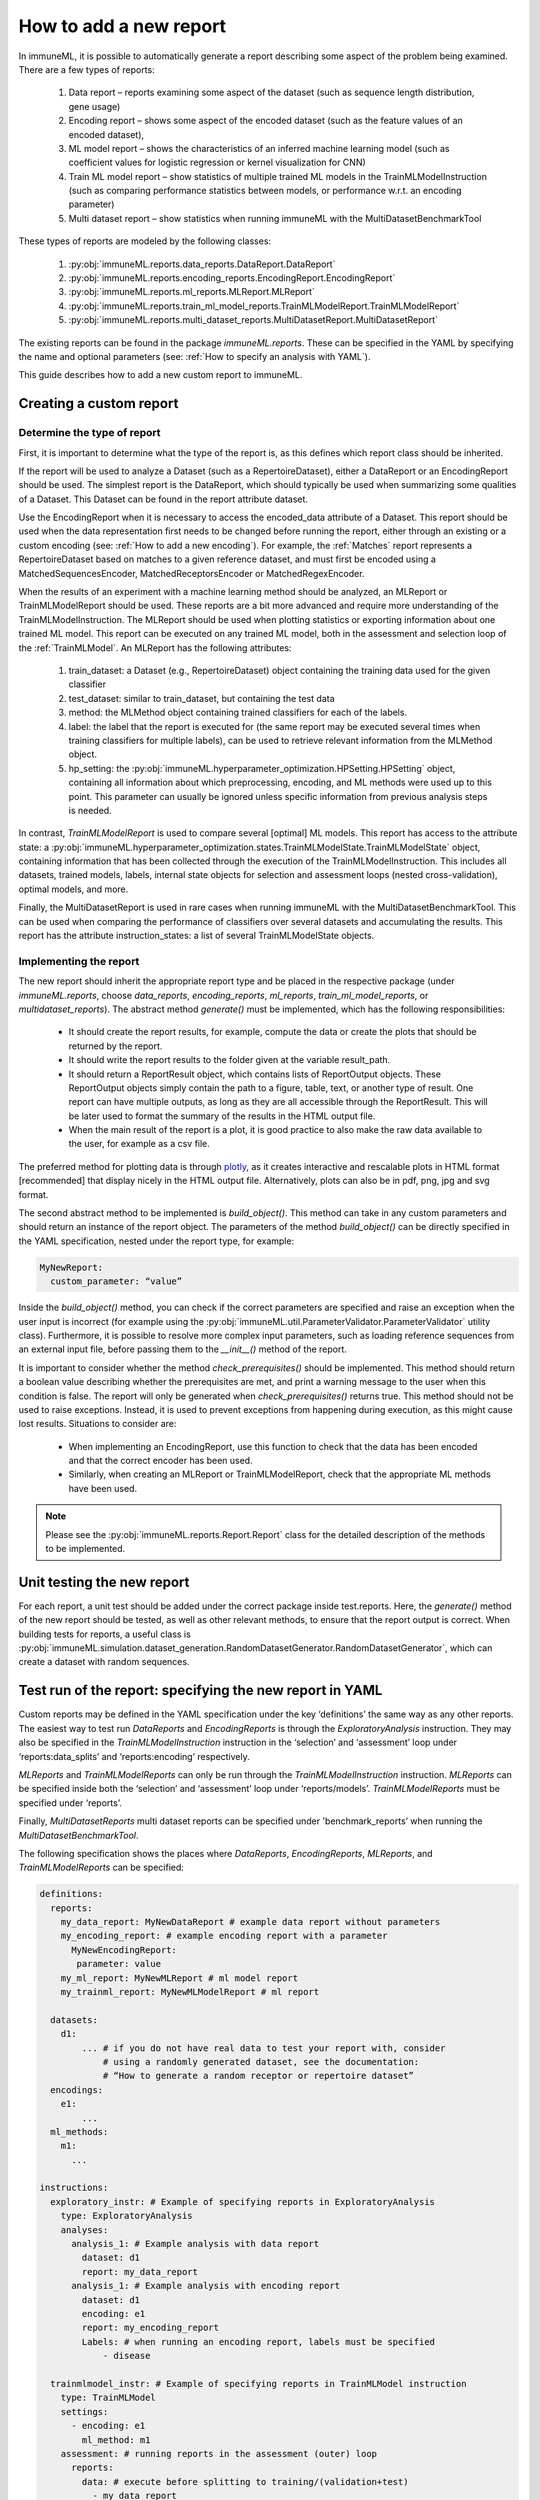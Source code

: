 How to add a new report
========================

In immuneML, it is possible to automatically generate a report describing some aspect of the problem being examined. There are a few types of reports:

  #. Data report – reports examining some aspect of the dataset (such as sequence length distribution, gene usage)
  #. Encoding report – shows some aspect of the encoded dataset (such as the feature values of an encoded dataset),
  #. ML model report – shows the characteristics of an inferred machine learning model (such as coefficient values for logistic regression or kernel visualization for CNN)
  #. Train ML model report – show statistics of multiple trained ML models in the TrainMLModelInstruction (such as comparing performance statistics between models, or performance w.r.t. an encoding parameter)
  #. Multi dataset report –  show statistics when running immuneML with the MultiDatasetBenchmarkTool

These types of reports are modeled by the following classes:

  #. :py:obj:`immuneML.reports.data_reports.DataReport.DataReport`
  #. :py:obj:`immuneML.reports.encoding_reports.EncodingReport.EncodingReport`
  #. :py:obj:`immuneML.reports.ml_reports.MLReport.MLReport`
  #. :py:obj:`immuneML.reports.train_ml_model_reports.TrainMLModelReport.TrainMLModelReport`
  #. :py:obj:`immuneML.reports.multi_dataset_reports.MultiDatasetReport.MultiDatasetReport`

The existing reports can be found in the package `immuneML.reports`. These can be specified in the YAML by specifying the name and optional parameters
(see: :ref:`How to specify an analysis with YAML`).

This guide describes how to add a new custom report to immuneML.

Creating a custom report
-------------------------

Determine the type of report
^^^^^^^^^^^^^^^^^^^^^^^^^^^^^

First, it is important to determine what the type of the report is, as this defines which report class should be inherited.

If the report will be used to analyze a Dataset (such as a RepertoireDataset), either a DataReport or an EncodingReport should be used. The simplest
report is the DataReport, which should typically be used when summarizing some qualities of a Dataset. This Dataset can be found in the report
attribute dataset.

Use the EncodingReport when it is necessary to access the encoded_data attribute of a Dataset. This report should be used when the data
representation first needs to be changed before running the report, either through an existing or a custom encoding (see:
:ref:`How to add a new encoding`). For example, the :ref:`Matches` report represents a RepertoireDataset based on matches to a given reference
dataset, and must first be encoded using a MatchedSequencesEncoder, MatchedReceptorsEncoder or MatchedRegexEncoder.

When the results of an experiment with a machine learning method should be analyzed, an MLReport or TrainMLModelReport should be used. These reports
are a bit more advanced and require more understanding of the TrainMLModelInstruction. The MLReport should be used when plotting statistics or
exporting information about one trained ML model. This report can be executed on any trained ML model, both in the assessment and selection loop of
the :ref:`TrainMLModel`. An MLReport has the following attributes:

  #. train_dataset: a Dataset (e.g., RepertoireDataset) object containing the training data used for the given classifier
  #. test_dataset: similar to train_dataset, but containing the test data
  #. method: the MLMethod object containing trained classifiers for each of the labels.
  #. label: the label that the report is executed for (the same report may be executed several times when training classifiers for multiple labels), can be used to retrieve relevant information from the MLMethod object.
  #. hp_setting: the :py:obj:`immuneML.hyperparameter_optimization.HPSetting.HPSetting` object, containing all information about which preprocessing, encoding, and ML methods were used up to this point. This parameter can usually be ignored unless specific information from previous analysis steps is needed.

In contrast, `TrainMLModelReport` is used to compare several [optimal] ML models. This report has access to the attribute state: a :py:obj:`immuneML.hyperparameter_optimization.states.TrainMLModelState.TrainMLModelState`
object, containing information that has been collected through the execution of the TrainMLModelInstruction. This includes all datasets, trained
models, labels, internal state objects for selection and assessment loops (nested cross-validation), optimal models, and more.

Finally, the MultiDatasetReport is used in rare cases when running immuneML with the MultiDatasetBenchmarkTool. This can be used when comparing the
performance of classifiers over several datasets and accumulating the results. This report has the attribute instruction_states: a list of several
TrainMLModelState objects.

Implementing the report
^^^^^^^^^^^^^^^^^^^^^^^^

The new report should inherit the appropriate report type and be placed in the respective package (under `immuneML.reports`, choose `data_reports`,
`encoding_reports`, `ml_reports`, `train_ml_model_reports`, or `multidataset_reports`). The abstract method `generate()` must be implemented,
which has the following responsibilities:

  - It should create the report results, for example, compute the data or create the plots that should be returned by the report.
  - It should write the report results to the folder given at the variable result_path.
  - It should return a ReportResult object, which contains lists of ReportOutput objects. These ReportOutput objects simply contain the path to a figure, table, text, or another type of result. One report can have multiple outputs, as long as they are all accessible through the ReportResult. This will be later used to format the summary of the results in the HTML output file.
  - When the main result of the report is a plot, it is good practice to also make the raw data available to the user, for example as a csv file.

The preferred method for plotting data is through `plotly <https://plotly.com/python/>`_, as it creates interactive and rescalable plots in HTML format [recommended] that
display nicely in the HTML output file. Alternatively, plots can also be in pdf, png, jpg and svg format.

The second abstract method to be implemented is `build_object()`. This method can take in any custom parameters and should return an instance of the
report object. The parameters of the method `build_object()` can be directly specified in the YAML specification, nested under the report type, for example:

.. code-block:: yaml

  MyNewReport:
    custom_parameter: “value”


Inside the `build_object()` method, you can check if the correct parameters are specified and raise an exception when the user input is incorrect
(for example using the :py:obj:`immuneML.util.ParameterValidator.ParameterValidator` utility class). Furthermore, it is possible to resolve more
complex input parameters, such as loading reference sequences from an external input file, before passing them to the `__init__()` method of the report.

It is important to consider whether the method `check_prerequisites()` should be implemented. This method should return a boolean value describing
whether the prerequisites are met, and print a warning message to the user when this condition is false. The report will only be generated when
`check_prerequisites()` returns true. This method should not be used to raise exceptions. Instead, it is used to prevent exceptions from happening
during execution, as this might cause lost results. Situations to consider are:

  - When implementing an EncodingReport, use this function to check that the data has been encoded and that the correct encoder has been used.
  - Similarly, when creating an MLReport or TrainMLModelReport, check that the appropriate ML methods have been used.

.. note::

  Please see the :py:obj:`immuneML.reports.Report.Report` class for the detailed description of the methods to be implemented.

Unit testing the new report
----------------------------

For each report, a unit test should be added under the correct package inside test.reports. Here, the `generate()` method of the new report should be
tested, as well as other relevant methods, to ensure that the report output is correct. When building tests for reports, a useful class is
:py:obj:`immuneML.simulation.dataset_generation.RandomDatasetGenerator.RandomDatasetGenerator`, which can create a dataset with random sequences.

Test run of the report: specifying the new report in YAML
-----------------------------------------------------------

Custom reports may be defined in the YAML specification under the key ‘definitions’ the same way as any other reports. The easiest way to test run
`DataReports` and `EncodingReports` is through the `ExploratoryAnalysis` instruction. They may also be specified in the `TrainMLModelInstruction`
instruction in the ‘selection’ and ‘assessment’ loop under ‘reports:data_splits’ and ‘reports:encoding’ respectively.

`MLReports` and `TrainMLModelReports` can only be run through the `TrainMLModelInstruction` instruction. `MLReports` can be specified inside both the
‘selection’ and ‘assessment’ loop under ‘reports/models’. `TrainMLModelReports` must be specified under ‘reports’.

Finally, `MultiDatasetReports` multi dataset reports can be specified under 'benchmark_reports’ when running the `MultiDatasetBenchmarkTool`.

The following specification shows the places where `DataReports`, `EncodingReports`, `MLReports`, and `TrainMLModelReports` can be specified:

.. code-block:: yaml

  definitions:
    reports:
      my_data_report: MyNewDataReport # example data report without parameters
      my_encoding_report: # example encoding report with a parameter
        MyNewEncodingReport:
         parameter: value
      my_ml_report: MyNewMLReport # ml model report
      my_trainml_report: MyNewMLModelReport # ml report

    datasets:
      d1:
          ... # if you do not have real data to test your report with, consider
              # using a randomly generated dataset, see the documentation:
              # “How to generate a random receptor or repertoire dataset”
    encodings:
      e1:
          ...
    ml_methods:
      m1:
        ...

  instructions:
    exploratory_instr: # Example of specifying reports in ExploratoryAnalysis
      type: ExploratoryAnalysis
      analyses:
        analysis_1: # Example analysis with data report
          dataset: d1
          report: my_data_report
        analysis_1: # Example analysis with encoding report
          dataset: d1
          encoding: e1
          report: my_encoding_report
          Labels: # when running an encoding report, labels must be specified
              - disease

    trainmlmodel_instr: # Example of specifying reports in TrainMLModel instruction
      type: TrainMLModel
      settings:
        - encoding: e1
          ml_method: m1
      assessment: # running reports in the assessment (outer) loop
        reports:
          data: # execute before splitting to training/(validation+test)
            - my_data_report
          data_splits: # execute on training and (validation+test) sets
            - my_data_report
          encoding:
            - my_encoding_report
          models:
            - my_ml_report
        ...
      selection: # running reports in the selection (inner) loop
        reports:
          data: # execute before splitting to validation/test
            - my_data_report
          data_splits: # execute on validation and test sets
            - my_data_report
          encoding:
            - my_encoding_report
          models:
            - my_ml_report
        ...
      reports:
        - my_trainml_report
      labels:
        - disease
      ...
